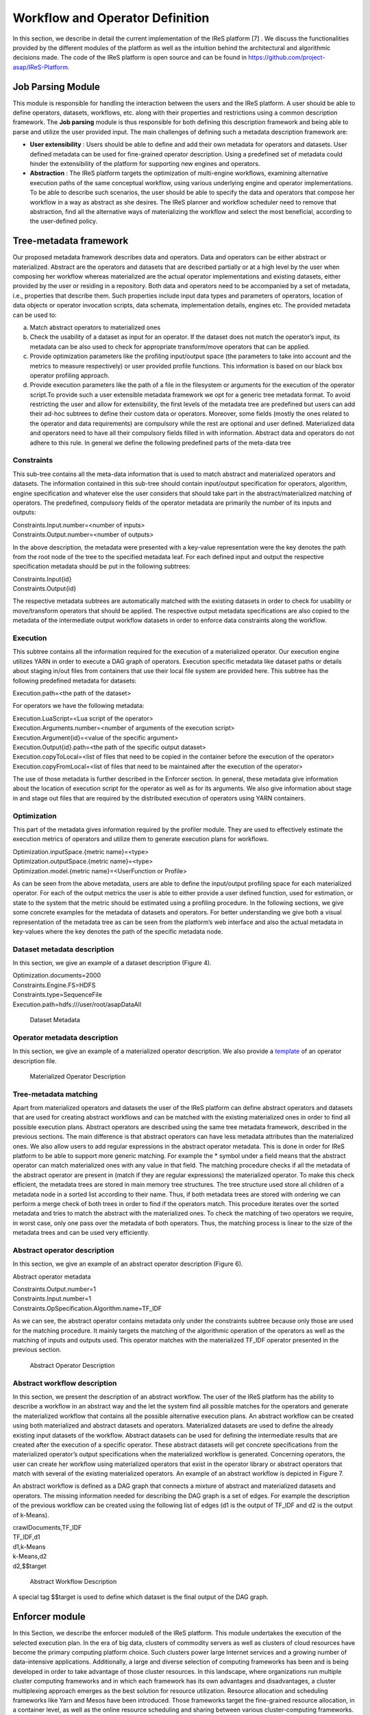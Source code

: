 #############################################
Workflow and Operator Definition
#############################################

In this section, we describe in detail the current implementation of the IReS platform [7] . We discuss the functionalities provided by the different modules of the platform as well as the intuition behind the architectural and algorithmic decisions made. The code of the IReS platform is open  source and can be found in https://github.com/project-asap/IReS-Platform. 

===================
Job Parsing Module 
===================

This module is responsible for handling the interaction between the users and the IReS platform. A user should be able to define operators, datasets, workflows, etc. along with their  properties  and  restrictions  using  a  common  description  framework.  The  **Job parsing** module is thus responsible for both  defining this description framework and being able to parse and utilize the user provided input.  The main challenges of defining such a metadata description framework are:

* **User extensibility** : Users should be able to define and add their own metadata for operators and datasets. User defined metadata can be used for fine-grained operator  description.  Using  a  predefined  set  of  metadata  could  hinder  the extensibility of the platform for supporting new engines and operators.
* **Abstraction** : The  IReS  platform  targets  the  optimization  of  multi-engine workflows,  examining  alternative  execution  paths  of  the  same  conceptual workflow, using various underlying engine and operator implementations. To be able to describe such scenarios, the user should be able to specify the data and operators that compose her workflow in a way as abstract as she desires. The IReS planner and workflow scheduler need to remove that abstraction, find all the alternative ways of materializing the workflow and select the most beneficial, according to the user-defined policy.  

=========================
Tree-metadata framework 
=========================

Our proposed metadata framework describes data and operators. Data and operators can be either abstract or materialized. Abstract are the operators and datasets that are described partially or at a high level by the user when composing her workflow whereas materialized  are  the  actual  operator  implementations  and  existing  datasets,  either provided by the user or residing in a repository. Both data and operators need to be accompanied by a set of metadata, i.e., properties that  describe  them.  Such  properties  include  input  data  types  and  parameters  of operators,  location  of  data  objects  or  operator  invocation  scripts,  data  schemata, implementation details, engines etc. The provided metadata can be used to:  

a. Match abstract operators to materialized ones

b. Check the usability of a dataset as input for an operator. If the dataset does not match the operator’s input, its metadata can be also used to check for appropriate transform/move operators that can be applied.

c. Provide  optimization  parameters  like  the  profiling input/output  space  (the parameters to take into account and the metrics to measure respectively) or user provided  profile  functions.  This  information  is  based  on  our  black  box  operator profiling approach.

d. Provide  execution  parameters  like  the  path  of  a  file  in  the  filesystem  or arguments for the execution of the operator script.To  provide  such  a  user  extensible  metadata  framework  we  opt  for  a  generic  tree metadata format. To avoid restricting the user and allow for extensibility, the first levels of the metadata tree are predefined but users can add their ad-hoc subtrees to define their custom data or operators. Moreover, some fields (mostly the ones related to the operator and data requirements) are compulsory while the rest are optional and user defined. Materialized data and operators need to have all their compulsory fields filled in with information. Abstract data and operators do not adhere to this rule. In general we define the following predefined parts of the meta-data tree

------------
Constraints 
------------

This sub-tree contains all the meta-data information that is used to match abstract and materialized operators and datasets. The information contained in this sub-tree should contain  input/output  specification  for  operators,  algorithm,  engine  specification  and whatever  else  the  user  considers  that  should  take  part  in  the  abstract/materialized matching of operators. The predefined, compulsory fields of the operator metadata are primarily the number of its inputs and outputs: 

| Constraints.Input.number=<number of inputs>
| Constraints.Output.number=<number of outputs> 

In the above description, the metadata were presented with a key-value representation were the key denotes the path from the root node of the tree to the specified metadata leaf. For each defined input and output the respective specification metadata should be put in the following subtrees:  

| Constraints.Input{id} 
| Constraints.Output{id} 

The respective metadata subtrees are automatically matched with the existing datasets in order to check for usability or move/transform operators that should be applied. The respective  output  metadata  specifications  are  also copied  to  the  metadata  of  the intermediate output workflow datasets in order to enforce data constraints along the workflow.

----------
Execution 
----------

This subtree contains all the information required for the execution of a materialized operator.  Our execution engine utilizes YARN in order  to  execute  a  DAG  graph  of  operators.  Execution  specific  metadata  like  dataset 
paths or details about staging in/out files from containers that use their local file system are provided here.  This subtree has the following predefined metadata for datasets:

Execution.path=<the path of the dataset> 

For operators we have the following metadata: 

| Execution.LuaScript=<Lua script of the operator> 
| Execution.Arguments.number=<number of arguments of the execution script> 
| Execution.Argument{id}=<value of the specific argument>
| Execution.Output{id}.path=<the path of the specific output dataset> 
| Execution.copyToLocal=<list  of  files  that  need  to  be  copied  in  the  container  before  the execution of the operator> 
| Execution.copyFromLocal=<list of files that need to be maintained after the execution of the operator> 

The  use  of  those  metadata  is  further  described  in  the Enforcer section. In  general,  these  metadata  give  information  about  the location of execution script for the operator as well as for its arguments. We also give information  about  stage  in  and  stage  out  files  that  are  required  by  the  distributed execution of operators using YARN containers. 

------------
Optimization
------------ 

This part of the metadata gives information required by the profiler module. They are used  to  effectively  estimate  the  execution  metrics of  operators  and  utilize  them  to generate execution plans for workflows.  

| Optimization.inputSpace.{metric name}=<type> 
| Optimization.outputSpace.{metric name}=<type> 
| Optimization.model.{metric name}=<UserFunction or Profile> 

As can be seen from the above metadata, users are able to define the input/output profiling space for each materialized operator. For each of the output  metrics  the  user  is  able  to  either  provide  a  user  defined  function,  used  for estimation, or state to the system that the metric should be estimated using a profiling procedure.  In the following sections, we give some concrete examples for the metadata of datasets and  operators.  For  better  understanding  we  give  both  a  visual  representation  of  the metadata  tree  as  can  be  seen  from  the  platform’s  web  interface  and  also  the  actual metadata in key-values where the key denotes the path of the specific metadata node. 

-----------------------------
Dataset metadata description 
-----------------------------
In this section, we give an example of a dataset description (Figure 4).

| Optimization.documents=2000 
| Constraints.Engine.FS=HDFS  
| Constraints.type=SequenceFile 
| Execution.path=hdfs:///user/root/asapDataAll 

.. figure:: datasetmeta.png
	
	Dataset Metadata

------------------------------
Operator metadata description 
------------------------------
In this section, we give an example of a materialized operator description. We also provide a `template <./files/description_template>`_ of an operator description file.

.. figure:: materializedop.png
	
	Materialized Operator Description

-----------------------
Tree-metadata matching 
-----------------------

Apart from materialized operators and datasets the user of the IReS platform can define abstract operators and datasets that are used for creating abstract workflows and can be matched with the existing materialized ones in order to find all possible execution plans. Abstract operators are described using the same tree metadata framework, described in the  previous  sections.  The  main  difference  is  that abstract  operators  can  have  less metadata  attributes  than  the  materialized  ones.  We also  allow  users  to  add  regular expressions in the abstract operator metadata. This is done in order for IReS platform to be able to support more generic matching. For example the * symbol under a field means that the abstract operator can match materialized ones with any value in that field. The matching procedure checks if all the metadata of the abstract operator are present in (match if they are regular expressions) the materialized operator. To make this check efficient,  the  metadata  trees  are  stored  in  main  memory  tree  structures.  The  tree structure used store all children of a metadata node in a sorted list according to their name. Thus, if both metadata trees are stored with ordering we can perform a merge check of both trees in order to find if the operators match. This procedure iterates over the sorted metadata and tries to match the abstract with the materialized ones. To check the  matching  of  two  operators  we  require,  in  worst case,  only  one  pass  over  the metadata  of  both  operators.  Thus,  the  matching  process  is  linear  to  the  size  of  the metadata trees and can be used very efficiently. 

.. _abstract_op_desc
------------------------------
Abstract operator description 
------------------------------
In this section, we give an example of an abstract operator description (Figure 6). 

Abstract operator metadata 

| Constraints.Output.number=1 
| Constraints.Input.number=1 
| Constraints.OpSpecification.Algorithm.name=TF_IDF 

As  we  can  see,  the  abstract  operator  contains  metadata  only  under  the  constraints subtree because only those are used for the matching procedure. It mainly targets the matching of the algorithmic operation of the operators as well as the matching of inputs and  outputs  used.  This  operator  matches  with  the  materialized  TF_IDF  operator presented in the previous section.

.. figure:: abstractop.png
	
	Abstract Operator Description

------------------------------
Abstract workflow description 
------------------------------
In this section, we present the description of an abstract workflow. The user of the IReS platform has the ability to describe a workflow in an abstract way and the let the system find all possible matches for the operators and generate the materialized workflow that contains  all  the  possible  alternative  execution  plans.  An  abstract  workflow  can  be created  using  both  materialized  and  abstract  datasets  and  operators.  Materialized datasets are used to define the already existing input datasets of the workflow. Abstract datasets  can  be  used  for  defining  the  intermediate results  that  are  created  after  the execution of a specific operator. These abstract datasets will get concrete specifications from the materialized operator’s output specifications when the materialized workflow is generated. Concerning operators, the user can create her workflow using materialized operators that exist in the operator library or abstract operators that match with several of the existing materialized operators. An example of an abstract workflow is depicted in Figure 7. 

An abstract workflow is defined as a DAG graph that connects a mixture of abstract and materialized datasets and operators. The missing information needed for describing the DAG graph is a set of edges. For example the description of the previous workflow can be created using the following list of edges (d1 is the output of TF_IDF and d2 is the output of k-Means). 

| crawlDocuments,TF_IDF 
| TF_IDF,d1 
| d1,k-Means 
| k-Means,d2 
| d2,$$target 

.. figure:: abstractworkflow.png
	
	Abstract Workflow Description

A  special  tag  $$target  is  used  to  define  which  dataset  is  the  final  output  of  the  DAG graph.

================
Enforcer module 
================
In  this  Section,  we  describe  the  enforcer  module8 of  the  IReS  platform.  This  module undertakes the execution of the selected execution plan. In the era of big data, clusters of commodity  servers  as  well  as  clusters  of  cloud  resources  have  become  the  primary computing platform choice. Such clusters power large Internet services and a growing number  of  data-intensive  applications.  Additionally,  a  large  and  diverse  selection  of computing frameworks has been and is being developed in order to take advantage of those  cluster  resources.  In  this  landscape,  where  organizations  run  multiple  cluster computing  frameworks  and  in  which  each  framework  has  its  own  advantages  and disadvantages,  a  cluster  multiplexing  approach  emerges  as  the  best  solution  for resource utilization. Resource allocation and scheduling frameworks like Yarn and Mesos have  been  introduced.  Those  frameworks  target  the fine-grained  resource allocation, in a container level, as well as the online resource scheduling and sharing between various cluster-computing frameworks.  In order for the IReS platform to be able to fit in this landscape and integrate with the various cluster computing frameworks, we have build our enforcer module on top of the YARN  resource  scheduler.  Our  enforcer  module  requests  container  resources  from YARN in order to launch the execution of operators. It also orchestrates the execution of a  DAG  graph  of  operators  in  order  to  successfully  execute  the  selected  workflow execution plans.

-------------------------------
YARN workflow execution engine 
-------------------------------
In order to provide the above-mentioned functionality, our enforcer module extends the Apache  Kitten framework. Apache  Kitten  is  a  framework  that  lets you  define  the execution  of  operators  on  top  of  YARN.  It  allows  the  description  of  resource configuration  (CPU,  RAM  etc.  of  the  containers  launched)  as  well  as  the  execution configuration of the script or commands that need to be executed inside the allocated container resources. We extend Apache Kitten in order to add support for the execution of a DAG of operators that is required for our workflow execution. Apache Kitten is a set of tools for writing and running applications on YARN, the general purpose resource scheduling framework that ships with Hadoop 2.2.0. Kitten handles the boilerplate around configuring and launching YARN containers, allowing developers to easily deploy distributed applications that run under YARN. Kitten makes extensive use  of  Lua  tablesto  organize  information  about  how  a  YARN  application  should  be executed. Here is how Kitten defines an example of a distributed shell application: 

.. code:: javascript

	distshell = yarn {
			name = "Distributed Shell",
			timeout = 10000,            
			memory = 512,             
			master = {              
			env = base_env, -- Defined elsewhere in the file          
			command = {                
				base="java -Xmx128m com.cloudera.kitten.appmaster.ApplicationMaster",               
				args = {                  
					"-conf job.xml" },                  
					}                
				}, 
				container = {                      
					instances = 3,                      
					env = base_env,  -- Defined elsewhere in the file             
					command = "echo 'Hello World!' >> /tmp/hello_world"            
				} 
			}

The *yarn* function  of  the  Lua  description  provides  all  the  required  information  for running an operator using YARN. The following fields can be defined in the Lua table that is passed to it, optionally setting default values for optional fields that were not specified: 

1. **name** (string, required): The name of this application. 

2. **timeout** (integer, defaults to -1): How long the client should wait in milliseconds before killing the application due to a timeout. If < 0, then the client will wait forever. 

3. **user** (string, defaults to the user executing the client): The user to execute the application as on the Hadoop cluster. 

4. **queue** (string,  defaults  to  ""):  The  queue  to  submit  the  job  to,  if  the  capacity scheduler is enabled on the cluster. 
5. **conf** (table,  optional):  A  table  of  key-value  pairs  that will  be  added  to theConfigurationinstance that is passed to the launched containers via the job.xml file. The creation of job.xml is built-in to the Kitten framework and is similar to how  the  MapReduce  library  uses  the  Configuration  object  to  pass  client-side configuration information to tasks executing on the cluster. 
6. **env** (table, optional): A table of key-value pairs that will be set as environment variables in the container. Note that if all of the environment variables are the same for the master and container, you can specify theenvtable once in the yarn table and it will be linked to the subtables by theyarnfunction. 
7. **memory** (integer,  defaults  to  512):  The  amount  of  memory  to  allocate  for  the container, in megabytes. If the same amount of memory is allocated for both the master and the containers, you can specify the value once inside of the yarn table and it will be linked to the subtables by theyarnfunction. 
8. **cores** (integer,  defaults  to  1):  The  number  of  virtual  cores  to  allocate  for  the container. If the same number of cores is allocated for both the master and the containers, you can specify the value once inside of the yarn table and it will be linked to the subtables by theyarnfunction. 
9. **instances** (integer, defaults to 1): The number of instances of this container type to   create   on   the   cluster.   Note   that   this   only   applies   to thecontainer/containersarguments;  the  system  will  only  allocate  a  single master for each application. 
10. **priority** (integer, defaults to 0): The relative priority of the containers that are allocated. Note that this prioritization is internal to each application; it does not control how many resources the application is allowed to use or how they are prioritized. 
11. **tolerated_failures** (integer,  defaults  to  4):  This  field  is  only  specified  on  the application  master,  and  it  specifies  how  many  container  failures  should  be tolerated before the application shuts down.
12. **command/commands** (string(s)  or  table(s),  optional):commandis  a  shortcut forcommandsin the case that there is only a single command that needs to be executed within each container. This field can either be a string that will be run as-is, or it may be a table that contains two subfields: abasefield that is a string and  anargsfield  that  is  a  table.  Kitten  will  construct  a  command  by concatenating the values in the args table to the base string to form the command to execute. 
13. **resources** (table of tables, optional): The resources (in terms of files, URLs, etc.) that  the  command  needs  to  run  in  the  container.  YARN  has  a  mechanism  for copying files that are needed by an application to a working directory created for the container that the application will run in. These files are referred to in Kitten asresources.

----------------------
Execution description 
----------------------
All  materialized  operators  are  accompanied  by  a  set  of execution  metadata  that  are  used  for  their  actual  execution.  The  main  part  of  the execution description is the lua script that was mentioned in the previous section and is used  to  describe  the  execution  details  of  an  operator.  An  example  description  of  an operator using a lua script is presented below: 

-- The command to execute. 
SHELL_COMMAND = "./tfidf_mahout.sh" 

-- The number of containers to run it on. 
CONTAINER_INSTANCES = 1 

--  The  location  of  the  jar  file  containing  kitten's  default  ApplicationMaster implementation. 
MASTER_JAR_LOCATION = "kitten-master-0.2.0-jar-with-dependencies.jar" 

-- CLASSPATH setup. 
CP = "/opt/hadoop-2.6.0/etc/hadoop:/opt/hadoop-2.6.0/etc/hadoop:/opt/hadoop-2.6.0/etc/hadoop:/opt/hadoop-2.6.0/share/hadoop/common/lib/*:/opt/hadoop-2.6.0/share/hadoop/common/*:/opt/hadoop-2.6.0/share/hadoop/hdfs:/opt/hadoop-2.6.0/share/hadoop/hdfs/lib/*:/opt/hadoop-2.6.0/share/hadoop/hdfs/*:/opt/hadoop-2.6.0/share/hadoop/yarn/lib/*:/opt/hadoop-2.6.0/share/hadoop/yarn/*:/opt/hadoop-2.6.0/share/hadoop/mapreduce/lib/*:/opt/hadoop-2.6.0/share/hadoop/mapreduce/*:/contrib/capacity-scheduler/*.jar:/opt/hadoop-2.6.0/share/hadoop/yarn/*:/opt/hadoop-2.6.0/share/hadoop/yarn/lib/*" 

-- Resource and environment setup. 

.. code:: javascript

	base_resources = {   
	    ["master.jar"] = { 
			file = MASTER_JAR_LOCATION 
			} 
		} 
		base_env = { 
			CLASSPATH = table.concat({"${CLASSPATH}", CP, "./master.jar", "./tfidf_mahout.sh"}, ":"),

			} 
			-- The actual distributed shell job. 
			operator = yarn {   
				name = "TF/IDF using mahout library",   
				timeout = -1,   
				memory = 2048,   
				cores = 2,   
				container = {
					instances = CONTAINER_INSTANCES,     
					env = base_env,     
					resources = {  
						["tfidf_mahout.sh"] = { 
							file = "/opt/asap-server/asapLibrary/operators/TF_IDF_mahout/tfidf_mahout.sh",       
							type = "file",              
			 -- other value: 'archive'       
			 	visibility = "application",  
			 -- other values: 'private', 'public'             
			 	}     },     
			 command = {             
			 	base = SHELL_COMMAND,     
			 	}   
			 } 
			} 